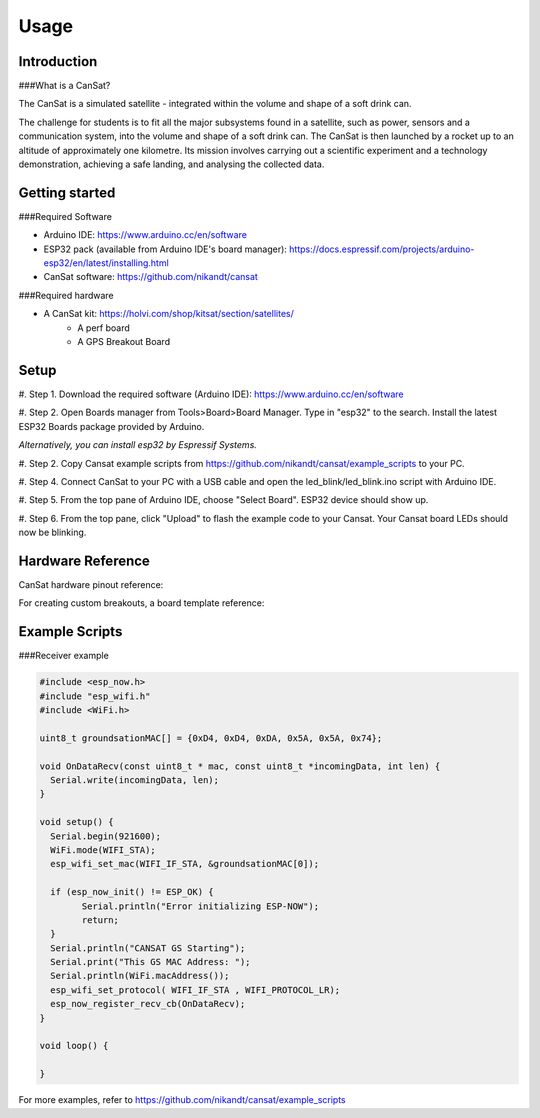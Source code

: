 Usage
=====

.. _introduction:
.. _getting_started:
.. _setup:
.. _hardware_reference:
.. _example_scripts:


Introduction
------------

###What is a CanSat?

The CanSat is a simulated satellite - integrated within the volume and shape of a soft drink can.

The challenge for students is to fit all the major subsystems found in a satellite,
such as power, sensors and a communication system, into the volume and shape of a soft drink can.
The CanSat is then launched by a rocket up to an altitude of approximately one kilometre.
Its mission involves carrying out a scientific experiment and a technology demonstration,
achieving a safe landing, and analysing the collected data.

Getting started
---------------

###Required Software

* Arduino IDE: https://www.arduino.cc/en/software
* ESP32 pack (available from Arduino IDE's board manager): https://docs.espressif.com/projects/arduino-esp32/en/latest/installing.html
* CanSat software: https://github.com/nikandt/cansat

###Required hardware

* A CanSat kit: https://holvi.com/shop/kitsat/section/satellites/
	* A perf board
	* A GPS Breakout Board


Setup
-----

#. Step 1.
Download the required software (Arduino IDE): https://www.arduino.cc/en/software

#. Step 2.
Open Boards manager from Tools>Board>Board Manager. Type in "esp32" to the search. Install the latest ESP32 Boards package provided by Arduino.

*Alternatively, you can install esp32 by Espressif Systems.*

#. Step 2.
Copy Cansat example scripts from https://github.com/nikandt/cansat/example_scripts to your PC.

#. Step 4.
Connect CanSat to your PC with a USB cable and open the led_blink/led_blink.ino script with Arduino IDE.

#. Step 5.
From the top pane of Arduino IDE, choose "Select Board". ESP32 device should show up.

#. Step 6.
From the top pane, click "Upload" to flash the example code to your Cansat. Your Cansat board LEDs should now be blinking.


Hardware Reference
------------------

CanSat hardware pinout reference:

.. image:: images/cansat.png
  :width: 400
  :alt: Cansat Pinout

For creating custom breakouts, a board template reference:

.. image:: images/template.png
  :width: 400
  :alt: Breakout board template


Example Scripts
---------------

###Receiver example

.. code-block:: C++

	#include <esp_now.h>
	#include "esp_wifi.h"
	#include <WiFi.h>

	uint8_t groundsationMAC[] = {0xD4, 0xD4, 0xDA, 0x5A, 0x5A, 0x74};

	void OnDataRecv(const uint8_t * mac, const uint8_t *incomingData, int len) {
	  Serial.write(incomingData, len);
	}
	 
	void setup() {
	  Serial.begin(921600);
	  WiFi.mode(WIFI_STA);
	  esp_wifi_set_mac(WIFI_IF_STA, &groundsationMAC[0]);

	  if (esp_now_init() != ESP_OK) {
		Serial.println("Error initializing ESP-NOW");
		return;
	  }
	  Serial.println("CANSAT GS Starting");
	  Serial.print("This GS MAC Address: ");
	  Serial.println(WiFi.macAddress());
	  esp_wifi_set_protocol( WIFI_IF_STA , WIFI_PROTOCOL_LR);   
	  esp_now_register_recv_cb(OnDataRecv);
	}
	 
	void loop() {

	}

For more examples, refer to https://github.com/nikandt/cansat/example_scripts